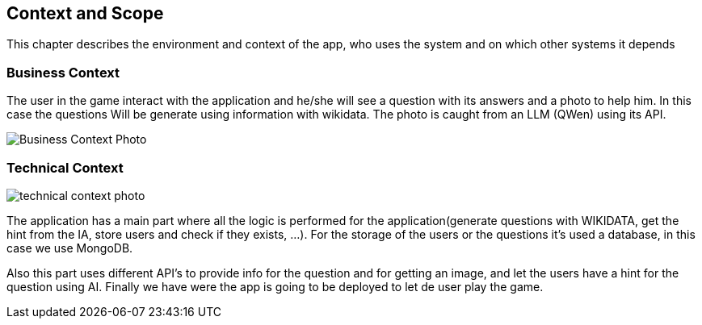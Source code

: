 ifndef::imagesdir[:imagesdir: ../images]

[[section-context-and-scope]]
== Context and Scope
This chapter describes the environment and context of the app, who uses the system and on which other systems it depends

=== Business Context

The user in the game interact with the application and he/she will see a question with its answers and a photo to help him. In this case the questions Will be generate using information with wikidata. The photo is caught from an LLM (QWen) using its API.
[.text-center]
image::../images/BusinessContextASW.drawio.png[Business Context Photo]

=== Technical Context

image::../images/TechnicalContextASW.png[technical context photo]

The application has a main part where all the logic is performed for the application(generate questions with WIKIDATA, get the hint from the IA, store users and check if they exists, ...).
For the storage of the users or the questions it's used a database, in this case we use MongoDB.

Also this part uses different API's to provide info for the question and for getting an image, and let the users have a hint for the question using AI.
Finally we have were the app is going to be deployed to let de user play the game.

